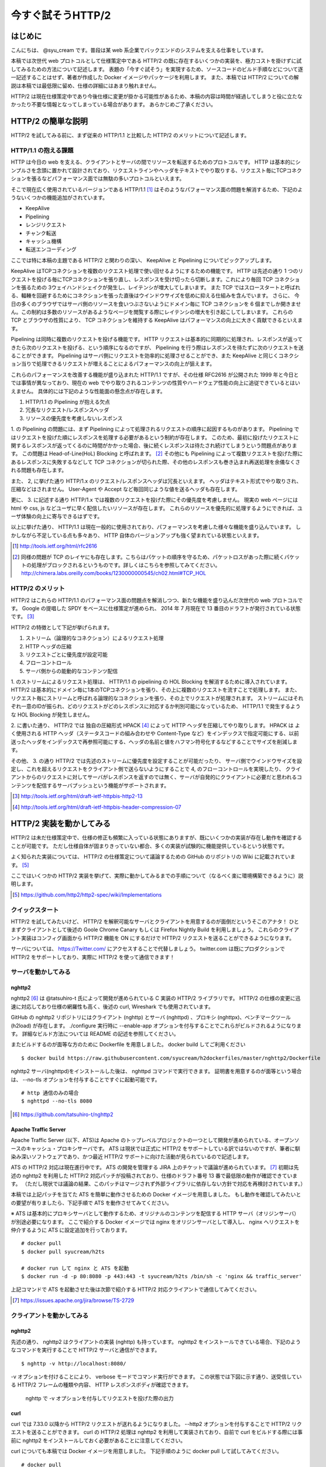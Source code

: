 今すぐ試そうHTTP/2
==================

はじめに
---------

こんにちは、 @syu_cream です。普段は某 web 系企業でバックエンドのシステムを支える仕事をしています。

本稿では次世代 web プロトコルとして仕様策定中である HTTP/2 の既に存在するいくつかの実装を、極力コストを掛けずに試してみるための方法について記述します。
表題の「今すぐ試そう」を実現するため、ソースコードのビルド手順などについて逐一記述することはせず、著者が作成した Docker イメージやパッケージを利用します。
また、本稿では HTTP/2 についての解説は本稿では最低限に留め、仕様の詳細にはあまり触れません。

HTTP/2 は現在仕様策定中であり今後仕様に変更が掛かる可能性があるため、本稿の内容は時間が経過してしまうと役に立たなかったり不要な情報となってしまっている場合があります。
あらかじめご了承ください。

HTTP/2 の簡単な説明
--------------------

HTTP/2 を試してみる前に、まず従来の HTTP/1.1 と比較した HTTP/2 のメリットについて記述します。

HTTP/1.1 の抱える課題
^^^^^^^^^^^^^^^^^^^^^^^

HTTP は今日の web を支える、クライアントとサーバの間でリソースを転送するためのプロトコルです。
HTTP は基本的にシンプルさを念頭に置かれて設計されており、リクエストラインやヘッダをテキストでやり取りする、リクエスト毎にTCPコネクションを張るなどパフォーマンス面では無駄の多いプロトコルといえます。

そこで現在広く使用されているバージョンである HTTP/1.1 [#]_ はそのようなパフォーマンス面の問題を解消するため、下記のようないくつかの機能追加がされています。

* KeepAlive
* Pipelining
* レンジリクエスト
* チャンク転送
* キャッシュ機構
* 転送エンコーディング

ここでは特に本稿の主題である HTTP/2 と関わりの深い、 KeepAlive と Pipelining についてピックアップします。

KeepAlive はTCPコネクションを複数のリクエスト処理で使い回せるようにするための機能です。
HTTP は先述の通り 1 つのリクエストを投げる毎にTCPコネクションを張り直し、レスポンスを受け切ったら切断します。これにより毎回 TCP コネクションを張るための 3ウェイハンドシェイクが発生し、レイテンシが増大してしまいます。
また TCP ではスロースタートと呼ばれる、輻輳を回避するためにコネクションを張った直後はウインドウサイズを低めに抑える仕組みを含んでいます。
さらに、 今日の多くのブラウザではサーバ側のリソースを食いつぶさないようにドメイン毎に TCP コネクションを 6 個までしか開きません。この制約は多数のリソースがあるようなページを閲覧する際にレイテンシの増大を引き起こしてしまいます。
これらの TCP とブラウザの性質により、 TCP コネクションを維持する KeepAlive はパフォーマンスの向上に大きく貢献できるといえます。

Pipelining は同時に複数のリクエストを投げる機能です。
HTTP リクエストは基本的に同期的に処理され、レスポンスが返ってきたら次のリクエストを投げる、という順序になるのですが、 Pipelining を行う際はレスポンスを待たずに次のリクエストを送ることができます。
Pipelining はサーバ側にリクエストを効率的に処理させることができ、また KeepAlive と同じくコネクション当りで処理できるリクエストが増えることによるパフォーマンスの向上が狙えます。

これらのパフォーマンスを改善する機能が盛り込まれた HTTP/1.1 ですが、その仕様 RFC2616 が公開された 1999 年と今日とでは事情が異なっており、現在の web でやり取りされるコンテンツの性質やハードウェア性能の向上に追従できているとはいえません。
具体的には下記のような性能面の懸念点が存在します。

1. HTTP/1.1 の Pipelining が抱える欠点
2. 冗長なリクエスト/レスポンスヘッダ
3. リソースの優先度を考慮しないレスポンス

1. の Pipelining の問題には、まず Pipelining によって処理されるリクエストの順序に起因するものがあります。
Pipelining ではリクエストを投げた順にレスポンスを処理する必要があるという制約が存在します。
このため、最初に投げたリクエストに関するレスポンスが返ってくるのに時間がかかった場合、後に続くレスポンスは待たされ続けてしまうという問題点があります。
この問題は Head-of-Line(HoL) Blocking と呼ばれます。 [#]_
その他にも Pipelining によって複数リクエストを投げた際にあるレスポンスに失敗するなどして TCP コネクションが切られた際、その他のレスポンスも巻き込まれ再送処理を余儀なくされる問題も存在します。

また、 2, に挙げた通り HTTP/1.x のリクエスト/レスポンスヘッダは冗長といえます。
ヘッダはテキスト形式でやり取りされ、圧縮などはされません。
User-Agent や Accept など毎回同じような値を送るヘッダも存在します。

更に、 3. に記述する通り HTTP/1.x では複数のリクエストを投げた際にその優先度を考慮しません。
現実の web ページには html や css, js などユーザに早く配信したいリソースが存在します。
これらのリソースを優先的に処理するようにできれば、ユーザ体験の向上に寄与できるはずです。

以上に挙げた通り、 HTTP/1.1 は現在一般的に使用されており、パフォーマンスを考慮した様々な機能を盛り込んでいます。
しかしながら不足している点も多々あり、 HTTP 自体のバージョンアップも強く望まれている状態といえます。

.. [#] http://tools.ietf.org/html/rfc2616

.. [#] 同様の問題が TCP のレイヤにも存在します。こちらはパケットの順序を守るため、パケットロスがあった際に続くパケットの処理がブロックされるというものです。詳しくはこちらを参照してみてください。 http://chimera.labs.oreilly.com/books/1230000000545/ch02.html#TCP_HOL

HTTP/2 のメリット
^^^^^^^^^^^^^^^^^^^

HTTP/2 はこれらの HTTP/1.1 のパフォーマンス面の問題点を解消しつつ、新たな機能を盛り込んだ次世代の web プロトコルです。
Google の提唱した SPDY をベースに仕様策定が進められ、 2014 年 7 月現在で 13 番目のドラフトが発行されている状態です。 [#]_ 

HTTP/2 の特徴として下記が挙げられます。

1. ストリーム（論理的なコネクション）によるリクエスト処理
2. HTTP ヘッダの圧縮
3. リクエストごとに優先度が設定可能
4. フローコントロール
5. サーバ側からの能動的なコンテンツ配信

1. のストリームによるリクエスト処理は、 HTTP/1.1 の pipelining の HOL Blocking を解消するために導入されています。
HTTP/2 は基本的にドメイン毎に1本のTCPコネクションを張り、その上に複数のリクエストを流すことで処理します。
また、リクエスト毎にストリームと呼ばれる論理的なコネクションを張り、その上でリクエストが処理されます。
ストリームにはそれぞれ一意のIDが振られ、どのリクエストがどのレスポンスに対応するか判別可能になっているため、 HTTP/1.1 で発生するような HOL Blocking が発生しません。

2. に書いた通り、 HTTP/2 では 独自の圧縮形式 HPACK [#]_ によって HTTP ヘッダを圧縮してやり取りします。
HPACK は よく使用される HTTP ヘッダ（ステータスコードの組み合わせや Content-Type など）をインデックスで指定可能にする、以前送ったヘッダをインデックスで再参照可能にする、ヘッダの名前と値をハフマン符号化するなどすることでサイズを削減します。

その他、 3. の通り HTTP/2 では先述のストリームに優先度を設定することが可能だったり、 
サーバ側でウインドウサイズを設定し、これを超えるリクエストをクライアント側で送らないようにすることで 4, のフローコントロールを実現したり、
クライアントからのリクエストに対してサーバがレスポンスを返すのでは無く、サーバが自発的にクライアントに必要だと思われるコンテンツを配信するサーバプッシュという機能がサポートされます。

.. [#] http://tools.ietf.org/html/draft-ietf-httpbis-http2-13

.. [#] http://tools.ietf.org/html/draft-ietf-httpbis-header-compression-07

HTTP/2 実装を動かしてみる
--------------------------

HTTP/2 は未だ仕様策定中で、仕様の修正も頻繁に入っている状態にありますが、既にいくつかの実装が存在し動作を確認することが可能です。
ただし仕様自体が固まりきっていない都合、多くの実装が試験的に機能提供しているという状態です。

よく知られた実装については、 HTTP/2 の仕様策定について議論するための GitHub のリポジトリの Wiki に記載されています。 [#]_ 

ここではいくつかの HTTP/2 実装を挙げて、実際に動かしてみるまでの手順について（なるべく楽に環境構築できるように）説明します。

.. [#] https://github.com/http2/http2-spec/wiki/Implementations

クイックスタート
^^^^^^^^^^^^^^^^^^

HTTP/2 を試してみたいけど、 HTTP/2 を解釈可能なサーバとクライアントを用意するのが面倒だというそこのアナタ！
ひとまずクライアントとして後述の Goole Chrome Canary もしくは Firefox Nightly Build を利用しましょう。
これらのクライアント実装はコンフィグ画面から HTTP/2 機能を ON にするだけで HTTP/2 リクエストを送ることができるようになります。

サーバについては、 https://Twitter.com/ にアクセスすることで代替しましょう。
twitter.com は既にプロダクションで HTTP/2 をサポートしており、実際に HTTP/2 を使って通信できます！

サーバを動かしてみる
^^^^^^^^^^^^^^^^^^^^^

nghttp2
""""""""

nghttp2 [#]_ は @tatsuhiro-t 氏によって開発が進められている C 実装の HTTP/2 ライブラリです。
HTTP/2 の仕様の変更に迅速に対応しており仕様の網羅性も高く、後述の curl, Wireshark でも使用されています。

GitHub の nghttp2 リポジトリにはクライアント (nghttp) とサーバ (nghttpd) 、プロキシ (nghttpx)、ベンチマークツール (h2load) が存在します。
./configure 実行時に --enable-app オプションを付与することでこれらがビルドされるようになります。
詳細なビルド方法については README の記述を参照してください。

またビルドするのが面等な方のために Dockerfile を用意しました。 docker build してご利用ください

::

   $ docker build https://raw.githubusercontent.com/syucream/h2dockerfiles/master/nghttp2/Dockerfile

nghttp2 サーバ(nghttpd)をインストールした後は、 nghttpd コマンドで実行できます。
証明書を用意するのが面等という場合は、 --no-tls オプションを付与することですぐに起動可能です。

::

   # http 通信のみの場合
   $ nghttpd --no-tls 8080

.. [#] https://github.com/tatsuhiro-t/nghttp2


Apache Traffic Server
""""""""""""""""""""""

Apache Traffic Server (以下、ATS)は Apache のトップレベルプロジェクトの一つとして開発が進められている、オープンソースのキャッシュ・プロキシサーバです。
ATS は現状では正式に HTTP/2 をサポートしている訳ではないのですが、筆者に馴染み深いソフトウェアであり、かつ最近 HTTP/2  サポートに向けた活動が見られているので記述します。

ATS の HTTP/2 対応は現在進行中です。 ATS の開発を管理する JIRA 上のチケットで議論が進められています。 [#]_
初期は先述の nghttp2 を利用した HTTP/2 対応パッチが投稿されており、仕様のドラフト番号 13 番で最低限の動作が確認できています。
（ただし現状では議論の結果、このパッチはマージされず外部ライブラリに依存しない方針で対応を再検討されています。）

本稿では上記パッチを当てた ATS を簡単に動作させるための Docker イメージを用意しました。
もし動作を確認してみたいとの要望が有りましたら、下記手順で ATS を動作させてみてください。

※ ATS は基本的にプロキシサーバとして動作するため、オリジナルのコンテンツを配信する HTTP サーバ（オリジンサーバ）が別途必要になります。
ここで紹介する Docker イメージでは nginx をオリジンサーバとして導入し、 nginx へリクエストを仲介するように ATS に設定追加を行っております。

::

   # docker pull
   $ docker pull syucream/h2ts

   # docker run して nginx と ATS を起動
   $ docker run -d -p 80:8080 -p 443:443 -t syucream/h2ts /bin/sh -c 'nginx && traffic_server'

上記コマンドで ATS を起動させた後は次節で紹介する HTTP/2 対応クライアントで通信してみてください。

.. [#] https://issues.apache.org/jira/browse/TS-2729

クライアントを動かしてみる
^^^^^^^^^^^^^^^^^^^^^^^^^^^

nghttp2
"""""""""

先述の通り、 nghttp2 はクライアントの実装 (nghttp) も持っています。
nghttp2 をインストールできている場合、下記のようなコマンドを実行することで HTTP/2 サーバと通信ができます。

::

   $ nghttp -v http://localhost:8080/

-v オプションを付けることにより、 verbose モードでコマンド実行ができます。
この状態では下図に示す通り、送受信している HTTP/2 フレームの種類や内容、 HTTP レスポンスボディが確認できます。

.. figure:: img/nghttp_verbose.eps

   nghttp で -v オプションを付与してリクエストを投げた際の出力

curl
"""""

curl では 7.33.0 以降から HTTP/2 リクエストが送れるようになりました。
--http2 オプションを付与することで HTTP/2 リクエストを送ることができます。
curl の HTTP/2 処理は nghttp2 を利用して実装されており、自前で curl をビルドする際には事前に nghttp2 をインストールしておく必要があることに注意してください。

curl についても本稿では Docker イメージを用意しました。
下記手順のように docker pull して試してみてください。

::

    # docker pull
    $ docker pull syucream/h2curl

    # コンテナ内に入る
    $ docker run -i -t syucream/h2curl /bin/bash

    # -v, --http2 オプション付きで HTTP/2 対応サーバにリクエストを投げる
    $ curl -v --http2 https://twitter.com/ > /dev/null

実際に curl で -v, --http2 オプションを付けてリクエストを投げた結果は下記のようになります。
使用プロトコルに h2-13 （HTTP/2 ドラフト番号13番）が選択されており、その後 HTTP/2 処理に関する出力がされていれば正常に HTTP/2 でリクエストを投げられています。

::

    # プロトコルネゴシエーション部分（一部抜粋） h2-13 が選択されている
    * SSLv3, TLS handshake, Client hello (1):
    } [data not shown]
    * SSLv3, TLS handshake, Server hello (2):
    { [data not shown]
    * NPN, negotiated HTTP2 (h2-13)
    * SSLv3, TLS handshake, CERT (11):
    { [data not shown]
    ...

    # レスポンスヘッダ一部抜粋
    < HTTP/2.0 200
    < cache-control:no-cache, no-store, must-revalidate, pre-check=0, post-check=0
    < content-length:54793

    # レスポンスのデータフレームの処理。ストリーム番号 1 で処理されているのが分かる。
    * http2_recv: 16384 bytes buffer
    * nread=18
    * on_data_chunk_recv() len = 10, stream = 1
    * 10 data written
    * on_frame_recv() was called with header 0
    * nghttp2_session_mem_recv() returns 18
    { [data not shown]
    * http2_recv: 16384 bytes buffer
    * nread=4096
    * on_data_chunk_recv() len = 4088, stream = 1
    * 4088 data written
    * nghttp2_session_mem_recv() returns 4096
    { [data not shown]

Google Chrome Canary
"""""""""""""""""""""

Google Chrome Canary [#]_ は Google Chrome のナイトリービルド版であり、実験的に搭載された数多くの機能を試すことができます。
HTTP/2 もこの実験的な機能に含まれており、設定を有効にすることで手軽に利用を開始できます。

HTTP/2 通信を有効にするには、 Google Chrome Canary をインストール後 chrome://flags にアクセスして試験運用機能の設定画面を開き、「SPDY/4 を有効にする」という項目を有効にしましょう。
これだけですぐに HTTP/2 通信が利用可能になります。

しかし HTTP/2 通信はユーザから見ると HTTP/1.1 と見た目上の差分はないため、これだけでは実際に HTTP/2 通信できているかいまいち判別が付きません。
そこで SPDY indicator  [#]_ という Chrome 拡張を導入してみましょう。
この拡張を導入することで HTTP/2 通信が使用できている際に、下図のようにアドレスバーの右側に青い稲妻のアイコンが現れるようになります。

.. figure:: img/chrome_canary_with_spdy_indicator.eps

   SPDY Indicator による HTTP/2 通信の確認

また、 chrome://net-internals/#spdy で現在張られている HTTP/2 （と SPDY ）セッションの情報を確認することもできます。

.. figure:: img/chrome_net_internals.eps

   HTTP/2 のセッション情報の確認

.. [#] https://www.google.com/intl/en/chrome/browser/canary.html

.. [#] https://chrome.google.com/webstore/detail/spdy-indicator/mpbpobfflnpcgagjijhmgnchggcjblin

Firefox Nightly Build
"""""""""""""""""""""""

Firefox Nightly Build [#]_ は Firefox のナイトリービルド版であり、 Google Chrome Canary と同様試験的に HTTP/2 をサポートしています。
こちらもデフォルトでは HTTP/2 が有効になっていないので、 about:config を開き network.http.spdy.enabled.http2draft と security.ssl.enable_alpn の設定値を true にしておきましょう。

HTTP/2 通信できているか確認するには、 Firebug の Net タブから閲覧出来るレスポンスヘッダの内容からできます。
X-Firefox-Spdy ヘッダの内容に下図のような "h2-<ドラフト番号>" が含まれていれば HTTP/2 通信ができています。

.. figure:: img/x_firefox_spdy.eps

   X-Firefox-Spdy ヘッダの内容の例

.. [#] http://nightly.mozilla.org/

周辺ツールを使ってみる
^^^^^^^^^^^^^^^^^^^^^^^^

著名なネットワークユーティリティも HTTP/2 のサポートを開始し始めてみます。

Wireshark
""""""""""

みんな大好きネットワークアナライザの Wireshark も、開発版では HTTP/2 をサポートしています。
通常通り解析対象のインタフェースを選択し、フィルタとして "http2" を入力します。
するとアラ不思議！やり取りされている HTTP/2 フレームの種類とその内容が判別できます。

下図は実際に開発版 Wireshark で HTTP/2 フレームをキャプチャしてみた図です。
Magic Octet（HTTP/2通信開始時に送られる 24 ビットの固定の文字列）、 SETTINGS フレーム、 HEADERS フレームがやり取りされているのが分かります。
HEADERS フレームは HPACK という独自の圧縮形式で圧縮されているのですが、それをうまく展開し内容が確認できているのが分かります。

.. figure:: img/wireshark_dev.eps

   開発版 Wireshark で HTTP/2 フレームを覗き見ているシーン

Wireshark の HTTP/2 対応は残念ながら正式にサポートされている訳ではなく、利用したい場合は下記 URL の git リポジトリからコードを取得して自前でビルドする必要があります。

::

   https://code.wireshark.org/review/wireshark

Mac OS X を利用している場合、 Homebrew で HEAD 版を入れてしまうのが手っ取り早いでしょう。

::

   $ brew install wireshark -HEAD

h2load
"""""""

h2load は nghttp2 リポジトリに含まれる HTTP/2 と SPDY に対応したベンチマークツールです。
HTTP/1.1 のベンチマークツールとしては ab, http_load, weighttp などがありますが、 HTTP/2 に対応したベンチマークツールは現状 h2load のみです。

h2load は weighttp と似たようなオプションを持ち、これを使い慣れている方は違和感なく使用できると思います。
また、 HTTP/2 の特徴であるストリームの同時接続上限を指定して、複数ストリームでアクセスすることも可能です。

h2load も nghttp2 の Docker イメージを使用することで手軽に試すことができます。

::

   $ docker pull syucream/nghttp2

h2load に関しては、作者の @tatsuhiro-t さんが Qiita に投稿した解説 [#]_ があるので、これも合わせて読んでおくとよいでしょう。

.. [#] http://qiita.com/tatsuhiro-t/items/6cbe5b095e24d7feb381

また、 matsumoto-r さんによって執筆されたこの h2load を使って HTTP/1.1, SPDY/3.1, HTTP/2 の性能比較を行った記事も存在します。
HTTP/2 のベンチマークを行いたい際、こちらも参考にするとよいと思われます。

.. [#] http://blog.matsumoto-r.jp/?p=4079

まとめ
-------

HTTP/2 の実装を「今すぐ試す」方法、いかがでしたでしょうか。
本稿で HTTP/2 に興味を抱いて頂けたり、既存の実装を試して HTTP/2 導入のメリットを体感して頂ければ幸いです。

もし HTTP/2 の仕様について疑問がある、運用していくことを想定した際に不安な点があるなど気になった点がありましたら SNS やコミュニティ等でシェアしてみるのもよいと思います。
HTTP/2 は仕様の策定が GitHub 上で共有されており、議論に簡単に参加できるようになっています。 [#]_
日本でも http2 勉強会 [#]_ なる勉強会がたまに開催されており、 Twitter 上でも #http2study ハッシュタグ付きのツイートで気軽に情報が共有できます。

また、本稿で挙げた Docker イメージの元となる Dockerfile は GitHub で公開しています。 [#]_
なにかの参考にしたいという方がいらっしゃれば、参照してみてください。

それでは今後の web の発展を祈って。 Enjoy HTTP/2!

.. [#] https://github.com/http2/http2-spec

.. [#] http://connpass.com/series/457/

.. [#] https://github.com/syucream/h2dockerfiles

